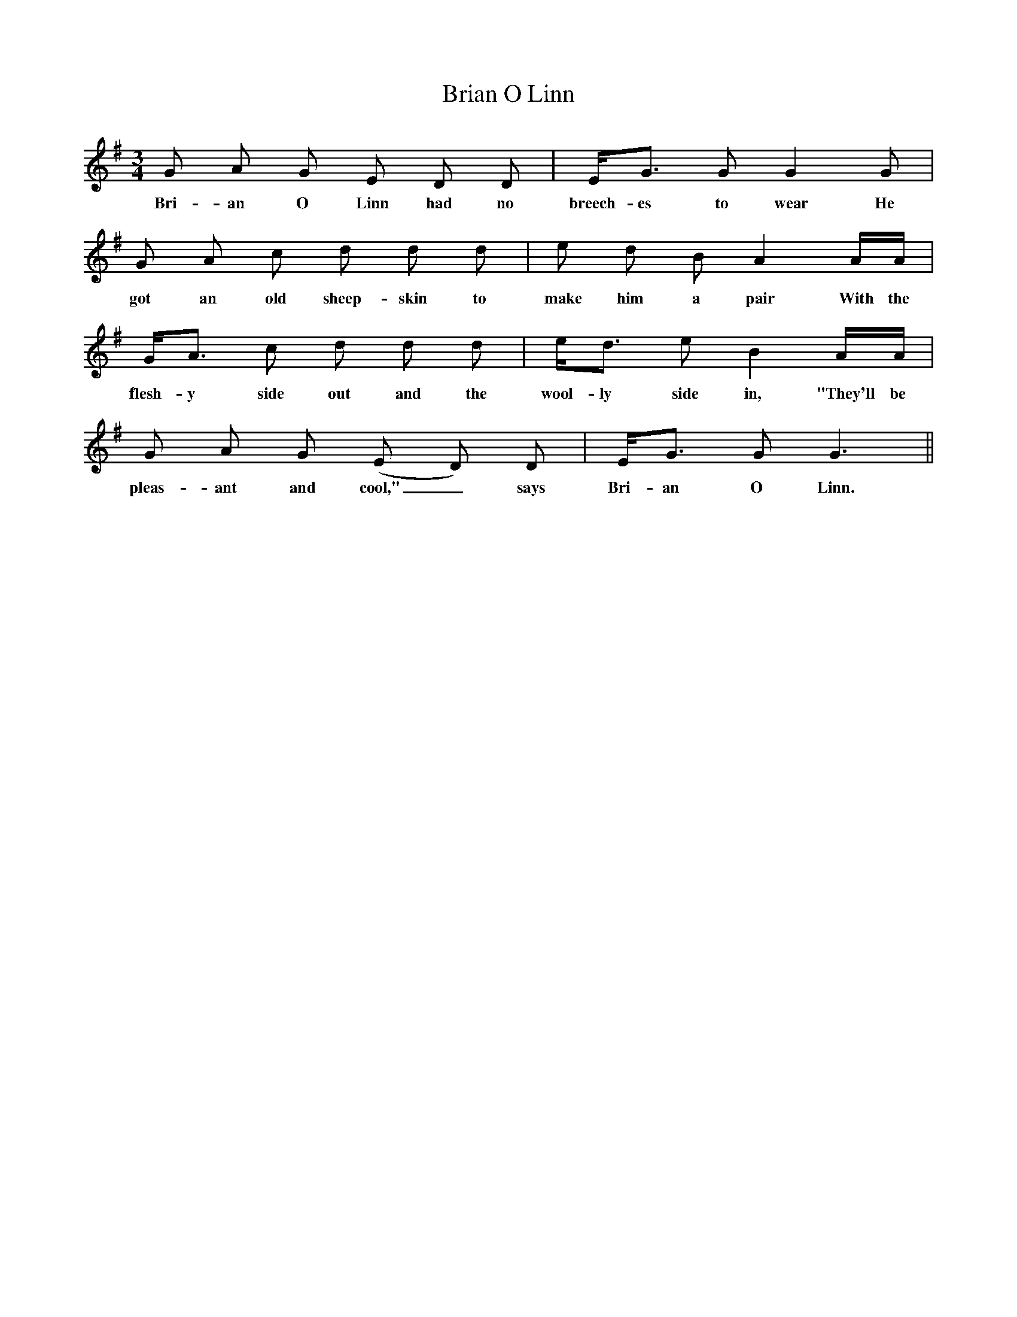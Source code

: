 X: 1
T: Brian O Linn
Z: Dougie
S: https://thesession.org/tunes/4448#setting4448
R: waltz
M: 3/4
L: 1/8
K: Gmaj
G A G E D D |E<G G G2 G |
w:Bri-an O Linn had no breech-es to wear He
G A c d d d | e d B A2 A/A/ |
w:got an old sheep-skin to make him a pair With the
G<A c d d d | e<d e B2 A/A/ |
w:flesh-y side out and the wool-ly side in, "They'll be
G A G (E D) D |E<G G G3 ||
w:pleas-ant and cool,"_ says Bri-an O Linn.
